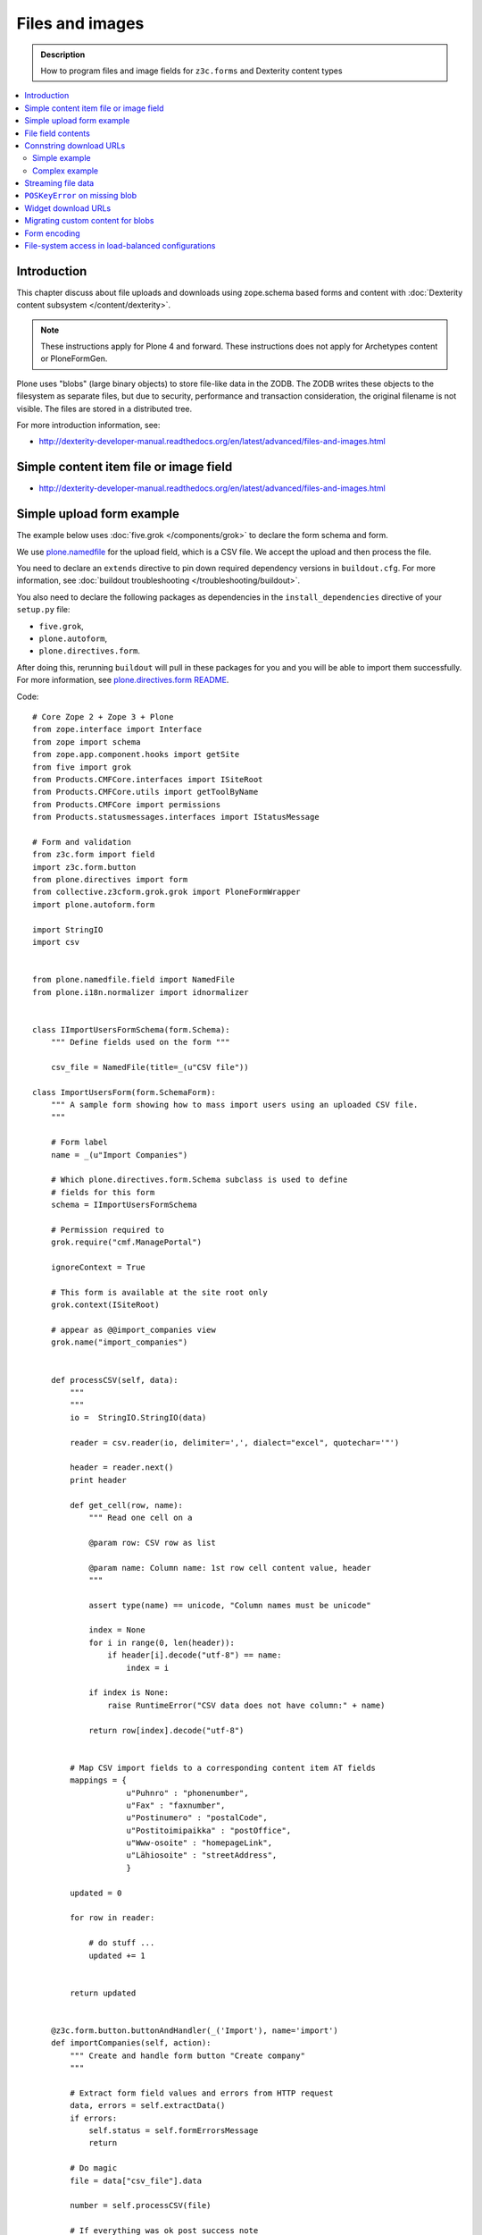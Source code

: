 ==================
Files and images
==================

.. admonition:: Description

    How to program files and image fields for ``z3c.forms`` and Dexterity
    content types

.. contents:: :local:

Introduction
=============

This chapter discuss about file uploads and downloads using
zope.schema based forms and content with :doc:`Dexterity content subsystem </content/dexterity>`.

.. note ::

    These instructions apply for Plone 4 and forward. These instructions
    does not apply for Archetypes content or PloneFormGen.

Plone uses "blobs" (large binary objects) to store file-like data in the
ZODB. The ZODB writes these objects to the filesystem as separate files,
but due to security, performance and transaction consideration, the original
filename is not visible. The files are stored in a distributed tree. 

For more introduction information, see:

* http://dexterity-developer-manual.readthedocs.org/en/latest/advanced/files-and-images.html

Simple content item file or image field
=========================================

* http://dexterity-developer-manual.readthedocs.org/en/latest/advanced/files-and-images.html

Simple upload form example
===========================

The example below uses :doc:`five.grok </components/grok>` 
to declare the form schema and form.

We use `plone.namedfile <http://pypi.python.org/pypi/plone.namedfile>`_
for the upload field, which is a CSV file. We accept the upload and then
process the file.  

You need to declare an ``extends`` directive to pin down required dependency
versions in ``buildout.cfg``.
For more information, see :doc:`buildout troubleshooting </troubleshooting/buildout>`.

You also need to declare the following packages as dependencies in 
the ``install_dependencies`` directive of your ``setup.py`` file:

* ``five.grok``,
* ``plone.autoform``, 
* ``plone.directives.form``.

After doing this, rerunning ``buildout`` will pull in these packages for you
and you will be able to import them successfully.
For more information, see `plone.directives.form README <http://pypi.python.org/pypi/plone.directives.form>`_.

Code::

    # Core Zope 2 + Zope 3 + Plone
    from zope.interface import Interface
    from zope import schema
    from zope.app.component.hooks import getSite 
    from five import grok 
    from Products.CMFCore.interfaces import ISiteRoot
    from Products.CMFCore.utils import getToolByName
    from Products.CMFCore import permissions
    from Products.statusmessages.interfaces import IStatusMessage
            
    # Form and validation
    from z3c.form import field
    import z3c.form.button
    from plone.directives import form
    from collective.z3cform.grok.grok import PloneFormWrapper
    import plone.autoform.form

    import StringIO
    import csv
    
    
    from plone.namedfile.field import NamedFile        
    from plone.i18n.normalizer import idnormalizer
    
    
    class IImportUsersFormSchema(form.Schema):
        """ Define fields used on the form """
        
        csv_file = NamedFile(title=_(u"CSV file"))
    
    class ImportUsersForm(form.SchemaForm):
        """ A sample form showing how to mass import users using an uploaded CSV file. 
        """
        
        # Form label
        name = _(u"Import Companies")
        
        # Which plone.directives.form.Schema subclass is used to define 
        # fields for this form 
        schema = IImportUsersFormSchema
        
        # Permission required to 
        grok.require("cmf.ManagePortal")
        
        ignoreContext = True
        
        # This form is available at the site root only
        grok.context(ISiteRoot)
    
        # appear as @@import_companies view
        grok.name("import_companies")
        
        
        def processCSV(self, data):
            """
            """                
            io =  StringIO.StringIO(data)
            
            reader = csv.reader(io, delimiter=',', dialect="excel", quotechar='"')
                        
            header = reader.next()
            print header
                            
            def get_cell(row, name):
                """ Read one cell on a 
                
                @param row: CSV row as list
                
                @param name: Column name: 1st row cell content value, header
                """
                
                assert type(name) == unicode, "Column names must be unicode"
                
                index = None
                for i in range(0, len(header)):
                    if header[i].decode("utf-8") == name:
                        index = i
                        
                if index is None:
                    raise RuntimeError("CSV data does not have column:" + name)
                
                return row[index].decode("utf-8")
            
            
            # Map CSV import fields to a corresponding content item AT fields
            mappings = {
                        u"Puhnro" : "phonenumber",
                        u"Fax" : "faxnumber",
                        u"Postinumero" : "postalCode",
                        u"Postitoimipaikka" : "postOffice",
                        u"Www-osoite" : "homepageLink",
                        u"Lähiosoite" : "streetAddress",                                                            
                        }
            
            updated = 0
            
            for row in reader:
                           
                # do stuff ...
                updated += 1 
                                        
                
            return updated 
                 
                                            
        @z3c.form.button.buttonAndHandler(_('Import'), name='import')
        def importCompanies(self, action):
            """ Create and handle form button "Create company"
            """
            
            # Extract form field values and errors from HTTP request
            data, errors = self.extractData()
            if errors:
                self.status = self.formErrorsMessage
                return
            
            # Do magic
            file = data["csv_file"].data
            
            number = self.processCSV(file)
            
            # If everything was ok post success note
            # Note you can also use self.status here unless you do redirects
            if number is not None:
                # mark only as finished if we get the new object
                IStatusMessage(self.request).addStatusMessage(_(u"Created/updated companies:") + unicode(number), "info")


File field contents
===========================

Example::

    from zope import schema
    from zope.interface import implements, alsoProvides
    from persistent import Persistent
    from plone import namedfile
    from plone.namedfile.field import NamedBlobFile, NamedBlobImage
    from zope.schema.fieldproperty import FieldProperty

    class IHeaderAnimation(form.Schema):
        """ Alternative header flash animation/imagae """

        animation = NamedBlobFile(title=u"Header flash animation", description=u"Upload SWF file which is shown in the header", required=False)


    # Sample file data used in simulated uploads
    sample_data = (
             'GIF89a\x10\x00\x10\x00\xd5\x00\x00\xff\xff\xff\xff\xff\xfe\xfc\xfd\xfd'
             '\xfa\xfb\xfc\xf7\xf9\xfa\xf5\xf8\xf9\xf3\xf6\xf8\xf2\xf5\xf7\xf0\xf4\xf6'
             '\xeb\xf1\xf3\xe5\xed\xef\xde\xe8\xeb\xdc\xe6\xea\xd9\xe4\xe8\xd7\xe2\xe6'
             '\xd2\xdf\xe3\xd0\xdd\xe3\xcd\xdc\xe1\xcb\xda\xdf\xc9\xd9\xdf\xc8\xd8\xdd'
             '\xc6\xd7\xdc\xc4\xd6\xdc\xc3\xd4\xda\xc2\xd3\xd9\xc1\xd3\xd9\xc0\xd2\xd9'
             '\xbd\xd1\xd8\xbd\xd0\xd7\xbc\xcf\xd7\xbb\xcf\xd6\xbb\xce\xd5\xb9\xcd\xd4'
             '\xb6\xcc\xd4\xb6\xcb\xd3\xb5\xcb\xd2\xb4\xca\xd1\xb2\xc8\xd0\xb1\xc7\xd0'
             '\xb0\xc7\xcf\xaf\xc6\xce\xae\xc4\xce\xad\xc4\xcd\xab\xc3\xcc\xa9\xc2\xcb'
             '\xa8\xc1\xca\xa6\xc0\xc9\xa4\xbe\xc8\xa2\xbd\xc7\xa0\xbb\xc5\x9e\xba\xc4'
             '\x9b\xbf\xcc\x98\xb6\xc1\x8d\xae\xbaFgs\x00\x00\x00\x00\x00\x00\x00\x00'
             '\x00\x00\x00\x00\x00\x00\x00\x00\x00\x00\x00\x00\x00\x00\x00\x00\x00\x00'
             '\x00,\x00\x00\x00\x00\x10\x00\x10\x00\x00\x06z@\x80pH,\x12k\xc8$\xd2f\x04'
             '\xd4\x84\x01\x01\xe1\xf0d\x16\x9f\x80A\x01\x91\xc0ZmL\xb0\xcd\x00V\xd4'
             '\xc4a\x87z\xed\xb0-\x1a\xb3\xb8\x95\xbdf8\x1e\x11\xca,MoC$\x15\x18{'
             '\x006}m\x13\x16\x1a\x1f\x83\x85}6\x17\x1b $\x83\x00\x86\x19\x1d!%)\x8c'
             '\x866#\'+.\x8ca`\x1c`(,/1\x94B5\x19\x1e"&*-024\xacNq\xba\xbb\xb8h\xbeb'
             '\x00A\x00;'
             )

    class HeaderAnimation(Persistent):
        """ Persistent storage object used in IHeaderBehavior.alternatives list.

        This holds information about one animation/image upload.
        """
        implements(IHeaderAnimation)

        animation = FieldProperty(IHeaderAnimation["animation"])

    animation = HeaderAnimation()
    animation.file = namedfile.NamedBlobFile(sample_data, filename=u"flash.swf")

Connstring download URLs
========================

Simple example
----------------

In Dexterity you can specify a ``@@download`` field for content types:

.. code-block:: html

    <!-- Render link to video file if it's uploaded to this context item -->
    <tal:video define="video nocall:context/videoFile" 
        tal:condition="nocall:video">    
        <a class="flow-player" tal:attributes="href string:${context/absolute_url}/@@download/videoFile/${video/filename}"></a>      
    </tal:video>    

Complex example
---------------

You need to expose file content to the site user through a view and then
refer to the URL of the view in your HTML template. There are some tricks
you need to keep in mind:

* All file download URLs should be timestamped, or the reupload file change
  will not be reflected in the browser.

* You might want to serve different file types from different URLs and set
  special HTTP headers for them.

Complex example (``plone.app.headeranimations``)::

    from plone.namedfile.interfaces import INamedBlobFile, INamedBlobImage

    # <browser:page> providing blob object traverse and streaming
    # using download_blob() function below
    download_view_name = "@@header_animation_helper"

    def construct_url(context, animation_object_id, blob):
        """ Construct download URL for delivering files.

        Adds file upload timestamp to URL to prevent cache issues.

        @param context: Content object who own the files

        @param animation_object_id: Unique identified for the animation in the animation container
               (in the case there are several of them)

        @param field_value: NamedBlobFile or NamedBlobImage or None

        @return: None if there is no blob or the blob field value is empty (file has been removed from admin interface)
        """

        if blob == None:
            return None

        # This case occurs when the file has been removed thorugh form interfaces
        # (one of keep, replace, remove options on file widget)


        if animation_object_id == None:
            raise RuntimeError("Cannot have None id")

        # Timestamping prevents caching issues,
        # otherwise the browser shows the old version after reupload
        if hasattr(blob, "_p_mtime"):
            # Zope persistency timestamp is float seconds since epoch
            timestamp = blob._p_mtime
        else:
            timestamp = ""

        # We have different BrowserView methods for download depending on the file type
        # (to apply Flash fix)
        if INamedBlobFile.providedBy(blob):
            func_name = "download_animation"
        else:
            func_name = "download_image"

        # This looks like
        return context.absolute_url() + "/" + download_view_name + "/" + func_name + "?timestamp=" + str(timestamp)

Streaming file data
===================

File data is delivered to the browser as a stream. The view function returns
a streaming iterator instead of raw data. This greatly reduces the latency
and memory usage when the file should not be buffered as a whole to 
memory before sending.

Example (``plone.app.headeranimation``)::

    from zope.publisher.interfaces import IPublishTraverse, NotFound

    from plone.namedfile.utils import set_headers, stream_data
    from plone.namedfile.interfaces import INamedBlobFile, INamedBlobImage

    def download_blob(context, request, file):
        """ Stream animation or image BLOB to the browser.

        @param context: Context object name is used to set the filename if blob itself doesn't provide one

        @param request: HTTP request

        @param file: Blob object
        """
        if file == None:
            raise NotFound(context, '', request)

        # Try determine blob name and default to "context_id_download"
        # This is only visible if the user tried to save the file to local computer
        filename = getattr(file, 'filename', context.id + "_download")

        # Sets Content-Type and Content-Length
        set_headers(file, request.response)

        # Set headers for Flash 10
        # http://www.littled.net/new/2008/10/17/plone-and-flash-player-10/
        cd = 'inline; filename=%s' % filename
        request.response.setHeader("Content-Disposition", cd)

        return stream_data(file)

    class HeaderAnimationFieldDownload(BrowserView):
        """ Allow file and image downloads in form widgets.

        Unlike HeaderAnimationHelper, this does not do
        any kind of header resolving, but serves files always
        from the context object itself.
        """

        def __init__(self, context, request):
            self.context = context
            self.request = request
            self.behavior = IHeaderBehavior(self.context)

            self.animation_object_id = self.request.form["animation_object_id"]


        def lookUpAnimation(self):
            """ Don't do look-up in init, since failure there will raise ComponentLookupError instead of NotFound.

            @return: Blob object to be streamed
            """
            if not self.animation_object_id in self.behavior.alternatives:
                raise NotFound(self, "Bad animation id:" + self.animation_object_id , self.request)

            return self.behavior.alternatives[self.animation_object_id]

        def download_animation(self):
            """ """
            animation = self.lookUpAnimation()
            return download_blob(self.context, self.request, animation.animation)

        def download_image(self):
            """ """
            animation = self.lookUpAnimation()
            stream_iterator = download_blob(self.context, self.request, animation.image)
            return stream_iterator

``POSKeyError`` on missing blob
=================================

A ``POSKeyError`` is raised when you try to access blob *attributes*, but
the actual file is not available on the disk. You can still load the blob
object itself fine (as it's being stored in the ZODB, not on the
filesystem).

Example::

    Module ZPublisher.Publish, line 119, in publish
    Module ZPublisher.mapply, line 88, in mapply
    Module ZPublisher.Publish, line 42, in call_object
    Module plone.app.headeranimation.browser.views, line 92, in download_image
    Module plone.app.headeranimation.browser.views, line 75, in _download_blob
    Module plone.app.headeranimation.browser.download, line 90, in download_blob
    Module plone.namedfile.utils, line 58, in stream_data
    Module ZODB.Connection, line 811, in setstate
    Module ZODB.Connection, line 876, in _setstate
    Module ZODB.blob, line 623, in loadBlob
    POSKeyError: 'No blob file'

This might occur for example because you have copied the ``Data.fs`` file to
another computer, but not blob files.

You probably want to catch ``POSKeyError`` s and return something more
sane instead::

    def download_blob(context, request, file):
        """ Stream animation or image BLOB to the browser.

        @param context: Context object name is used to set the filename if blob itself doesn't provide one

        @param request: HTTP request

        @param file: Blob object
        """

        from ZODB.POSException import POSKeyError
        try:
            if file == None:
                raise NotFound(context, '', request)

            # Try determine blob name and default to "context_id_download"
            # This is only visible if the user tried to save the file to local computer
            filename = getattr(file, 'filename', context.id + "_download")

            set_headers(file, request.response)

            # Set headers for Flash 10
            # http://www.littled.net/new/2008/10/17/plone-and-flash-player-10/
            cd = 'inline; filename=%s' % filename
            request.response.setHeader("Content-Disposition", cd)

            return stream_data(file)
        except POSKeyError:
            # Blob storage damaged
            logger.warn("Could not load blob for " + str(context))
            raise NotFound(context, '', request)

See also

* http://pypi.python.org/pypi/experimental.gracefulblobmissing/

Widget download URLs
=========================

Some things you might want to keep in mind when playing with forms and
images:

* Image data might be incomplete (no width/height) during the first ``POST``.

* Image URLs might change in the middle of request (image was updated).

If your form content is something else than traversable context object then
you must fix file download URLs manually.

See `example in plone.app.headeranimations <https://svn.plone.org/svn/collective/plone.app.headeranimation/trunk/plone/app/headeranimation/browser/widgets.py>`_.

Migrating custom content for blobs 
====================================

Some hints how to migrate your custom content:

* http://plone.293351.n2.nabble.com/plone-4-upgrade-blob-and-large-files-tp5500503p5500503.html

Form encoding
=============

.. warning::

    Make sure that all forms containing file content are posted as
    ``enctype="multipart/form-data"``.  If you don't do this, Zope decodes
    request ``POST`` values as string input and you get either empty strings
    or filenames as your file content data. The older ``plone.app.z3cform``
    templates do not necessarily declare ``enctype``, meaning that you need
    to use a custom page template file for forms doing uploads.

Example correct form header:

.. code-block:: xml

  <form action="." enctype="multipart/form-data" method="post" tal:attributes="action request/getURL">
    

File-system access in load-balanced configurations
==================================================

The `plone.namedfiled <http://plone.org/products/plone.app.blob>`_ 
product page contains configuration instructions
for ``plone.namedfile`` and ZEO.
